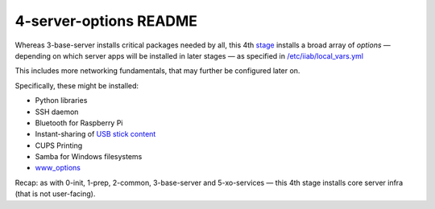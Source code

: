 =======================
4-server-options README
=======================

Whereas 3-base-server installs critical packages needed by all, this 4th `stage <https://github.com/iiab/iiab/wiki/IIAB-Contributors-Guide#ansible>`_ installs a broad array of *options* ⁠— depending on which server apps will be installed in later stages ⁠— as specified in `/etc/iiab/local_vars.yml <http://FAQ.IIAB.IO#What_is_local_vars.yml_and_how_do_I_customize_it.3F>`_

This includes more networking fundamentals, that may further be configured later on.

Specifically, these might be installed:

- Python libraries
- SSH daemon
- Bluetooth for Raspberry Pi
- Instant-sharing of `USB stick content <https://wiki.iiab.io/go/FAQ#Can_teachers_display_their_own_content.3F>`_
- CUPS Printing
- Samba for Windows filesystems
- `www_options <https://github.com/iiab/iiab/blob/master/roles/www_options/tasks/main.yml>`_

Recap: as with 0-init, 1-prep, 2-common, 3-base-server and 5-xo-services ⁠— this 4th stage installs core server infra (that is not user-facing).
